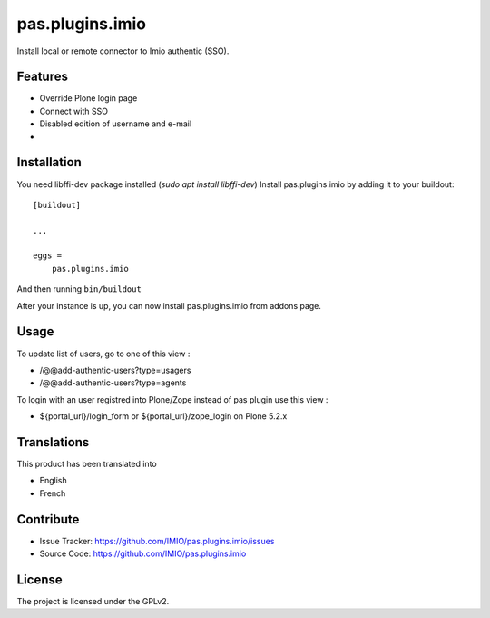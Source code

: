 .. This README is meant for consumption by humans and pypi. Pypi can render rst files so please do not use Sphinx features.
   If you want to learn more about writing documentation, please check out: http://docs.plone.org/about/documentation_styleguide.html
   This text does not appear on pypi or github. It is a comment.

================
pas.plugins.imio
================

Install local or remote connector to Imio authentic (SSO).


Features
--------

- Override Plone login page
- Connect with SSO
- Disabled edition of username and e-mail
- 

.. image:: https://travis-ci.org/IMIO/pas.plugins.imio.png
    :target: http://travis-ci.org/IMIO/pas.plugins.imio

.. image:: https://coveralls.io/repos/github/IMIO/pas.plugins.imio/badge.svg?branch=master
    :target: https://coveralls.io/github/IMIO/pas.plugins.imio?branch=master


Installation
------------

You need libffi-dev package installed (`sudo apt install libffi-dev`)
Install pas.plugins.imio by adding it to your buildout::

    [buildout]

    ...

    eggs =
        pas.plugins.imio

And then running ``bin/buildout``

After your instance is up, you can now install pas.plugins.imio from addons page.


Usage
-----

To update list of users, go to one of this view : 

- /@@add-authentic-users?type=usagers
- /@@add-authentic-users?type=agents


To login with an user registred into Plone/Zope instead of pas plugin use this view :

- ${portal_url}/login_form or ${portal_url}/zope_login on Plone 5.2.x


Translations
------------

This product has been translated into

- English
- French


Contribute
----------

- Issue Tracker: https://github.com/IMIO/pas.plugins.imio/issues
- Source Code: https://github.com/IMIO/pas.plugins.imio


License
-------

The project is licensed under the GPLv2.
